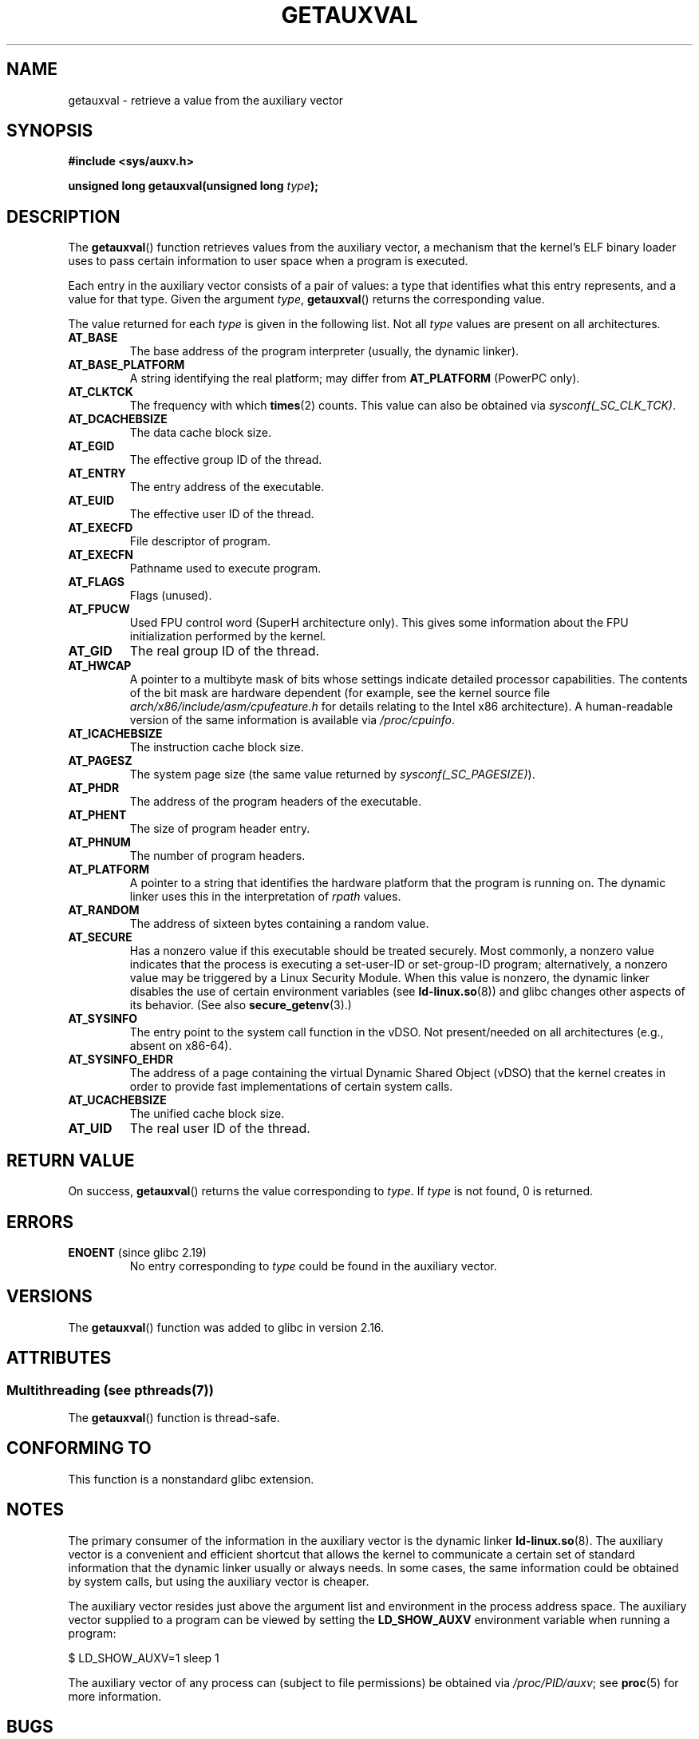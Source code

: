 .\" Copyright 2012 Michael Kerrisk <mtk.manpages@gmail.com>
.\"
.\" %%%LICENSE_START(VERBATIM)
.\" Permission is granted to make and distribute verbatim copies of this
.\" manual provided the copyright notice and this permission notice are
.\" preserved on all copies.
.\"
.\" Permission is granted to copy and distribute modified versions of this
.\" manual under the conditions for verbatim copying, provided that the
.\" entire resulting derived work is distributed under the terms of a
.\" permission notice identical to this one.
.\"
.\" Since the Linux kernel and libraries are constantly changing, this
.\" manual page may be incorrect or out-of-date.  The author(s) assume no
.\" responsibility for errors or omissions, or for damages resulting from
.\" the use of the information contained herein.  The author(s) may not
.\" have taken the same level of care in the production of this manual,
.\" which is licensed free of charge, as they might when working
.\" professionally.
.\"
.\" Formatted or processed versions of this manual, if unaccompanied by
.\" the source, must acknowledge the copyright and authors of this work.
.\" %%%LICENSE_END
.\"
.\" See also https://lwn.net/Articles/519085/
.\"
.\" FIXME glibc 2.18 added AT_HWCAP2, which needs to e documented
.\"
.TH GETAUXVAL 3  2014-08-19 "GNU" "Linux Programmer's Manual"
.SH NAME
getauxval \- retrieve a value from the auxiliary vector
.SH SYNOPSIS
.nf
.B #include <sys/auxv.h>
.sp
.BI "unsigned long getauxval(unsigned long " type );
.fi
.SH DESCRIPTION
The
.BR getauxval ()
function retrieves values from the auxiliary vector,
a mechanism that the kernel's ELF binary loader
uses to pass certain information to
user space when a program is executed.

Each entry in the auxiliary vector consists of a pair of values:
a type that identifies what this entry represents,
and a value for that type.
Given the argument
.IR type ,
.BR getauxval ()
returns the corresponding value.

The value returned for each
.I type
is given in the following list.
Not all
.I type
values are present on all architectures.
.TP
.BR AT_BASE
The base address of the program interpreter (usually, the dynamic linker).
.TP
.BR AT_BASE_PLATFORM
A string identifying the real platform; may differ from
.BR AT_PLATFORM
(PowerPC only).
.TP
.BR AT_CLKTCK
The frequency with which
.BR times (2)
counts.
This value can also be obtained via
.IR sysconf(_SC_CLK_TCK) .
.TP
.BR AT_DCACHEBSIZE
The data cache block size.
.TP
.BR AT_EGID
The effective group ID of the thread.
.TP
.BR AT_ENTRY
The entry address of the executable.
.TP
.BR AT_EUID
The effective user ID of the thread.
.TP
.BR AT_EXECFD
File descriptor of program.
.TP
.BR AT_EXECFN
Pathname used to execute program.
.TP
.BR AT_FLAGS
Flags (unused).
.TP
.BR AT_FPUCW
Used FPU control word (SuperH architecture only).
This gives some information about the FPU initialization
performed by the kernel.
.TP
.BR AT_GID
The real group ID of the thread.
.TP
.BR AT_HWCAP
A pointer to a multibyte mask of bits whose settings
indicate detailed processor capabilities.
The contents of the bit mask are hardware dependent
(for example, see the kernel source file
.IR arch/x86/include/asm/cpufeature.h
for details relating to the Intel x86 architecture).
A human-readable version of the same information is available via
.IR /proc/cpuinfo .
.TP
.BR AT_ICACHEBSIZE
The instruction cache block size.
.\" .TP
.\" .BR AT_IGNORE
.\" .TP
.\" .BR AT_IGNOREPPC
.\" .TP
.\" .BR AT_NOTELF
.TP
.BR AT_PAGESZ
The system page size (the same value returned by
.IR sysconf(_SC_PAGESIZE) ).
.TP
.BR AT_PHDR
The address of the program headers of the executable.
.TP
.BR AT_PHENT
The size of program header entry.
.TP
.BR AT_PHNUM
The number of program headers.
.TP
.BR AT_PLATFORM
A pointer to a string that identifies the hardware platform
that the program is running on.
The dynamic linker uses this in the interpretation of
.IR rpath
values.
.TP
.BR AT_RANDOM
The address of sixteen bytes containing a random value.
.TP
.BR AT_SECURE
Has a nonzero value if this executable should be treated securely.
Most commonly, a nonzero value indicates that the process is
executing a set-user-ID or set-group-ID program; alternatively,
a nonzero value may be triggered by a Linux Security Module.
When this value is nonzero,
the dynamic linker disables the use of certain environment variables (see
.BR ld-linux.so (8))
and glibc changes other aspects of its behavior.
(See also
.BR secure_getenv (3).)
.TP
.BR AT_SYSINFO
The entry point to the system call function in the vDSO.
Not present/needed on all architectures (e.g., absent on x86-64).
.TP
.BR AT_SYSINFO_EHDR
The address of a page containing the virtual Dynamic Shared Object (vDSO)
that the kernel creates in order to provide fast implementations of
certain system calls.
.TP
.BR AT_UCACHEBSIZE
The unified cache block size.
.TP
.BR AT_UID
The real user ID of the thread.
.SH RETURN VALUE
On success,
.BR getauxval ()
returns the value corresponding to
.IR type .
If
.I type
is not found, 0 is returned.
.SH ERRORS
.TP
.BR ENOENT " (since glibc 2.19)"
.\" commit b9ab448f980e296eac21ac65f53783967cc6037b
No entry corresponding to
.IR type
could be found in the auxiliary vector.
.SH VERSIONS
The
.BR getauxval ()
function was added to glibc in version 2.16.
.SH ATTRIBUTES
.SS Multithreading (see pthreads(7))
The
.BR getauxval ()
function is thread-safe.
.SH CONFORMING TO
This function is a nonstandard glibc extension.
.SH NOTES
The primary consumer of the information in the auxiliary vector
is the dynamic linker
.BR ld-linux.so (8).
The auxiliary vector is a convenient and efficient shortcut
that allows the kernel to communicate a certain set of standard
information that the dynamic linker usually or always needs.
In some cases, the same information could be obtained by system calls,
but using the auxiliary vector is cheaper.

The auxiliary vector resides just above the argument list and
environment in the process address space.
The auxiliary vector supplied to a program can be viewed by setting the
.B LD_SHOW_AUXV
environment variable when running a program:

    $ LD_SHOW_AUXV=1 sleep 1

The auxiliary vector of any process can (subject to file permissions)
be obtained via
.IR /proc/PID/auxv ;
see
.BR proc (5)
for more information.
.SH BUGS
Before the addition of the
.B ENOENT
error in glibc 2.19,
there was no way to unambiguously distinguish the case where
.I type
could not be found from the case where the value corresponding to
.I type
was zer0.
.SH SEE ALSO
.BR secure_getenv (3),
.BR vdso (7),
.BR ld-linux.so (8)
.SH COLOPHON
This page is part of release 3.72 of the Linux
.I man-pages
project.
A description of the project,
information about reporting bugs,
and the latest version of this page,
can be found at
\%http://www.kernel.org/doc/man\-pages/.
